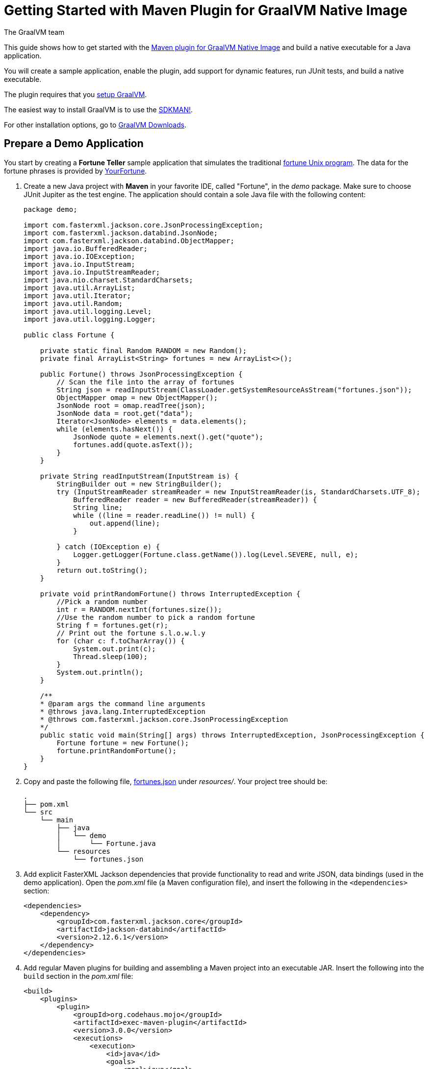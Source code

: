 = Getting Started with Maven Plugin for GraalVM Native Image
The GraalVM team
:highlighjsdir: {gradle-relative-srcdir}/highlight

This guide shows how to get started with the <<maven-plugin.adoc#,Maven plugin for GraalVM Native Image>> and build a native executable for a Java application.

You will create a sample application, enable the plugin, add support for dynamic features, run JUnit tests, and build a native executable.

====
The plugin requires that you https://www.graalvm.org/latest/docs/getting-started/[setup GraalVM].

The easiest way to install GraalVM is to use the https://sdkman.io/jdks[SDKMAN!].

For other installation options, go to https://www.graalvm.org/downloads/[GraalVM Downloads].
====

== Prepare a Demo Application

====
You start by creating a **Fortune Teller** sample application that simulates the traditional
https://en.wikipedia.org/wiki/Fortune_(Unix)[fortune Unix program].
The data for the fortune phrases is provided by https://github.com/your-fortune[YourFortune].
====

. Create a new Java project with *Maven* in your favorite IDE, called "Fortune", in the _demo_ package.
Make sure to choose JUnit Jupiter as the test engine.
The application should contain a sole Java file with the following content:
+
[source,java]
----
package demo;

import com.fasterxml.jackson.core.JsonProcessingException;
import com.fasterxml.jackson.databind.JsonNode;
import com.fasterxml.jackson.databind.ObjectMapper;
import java.io.BufferedReader;
import java.io.IOException;
import java.io.InputStream;
import java.io.InputStreamReader;
import java.nio.charset.StandardCharsets;
import java.util.ArrayList;
import java.util.Iterator;
import java.util.Random;
import java.util.logging.Level;
import java.util.logging.Logger;

public class Fortune {

    private static final Random RANDOM = new Random();
    private final ArrayList<String> fortunes = new ArrayList<>();

    public Fortune() throws JsonProcessingException {
        // Scan the file into the array of fortunes
        String json = readInputStream(ClassLoader.getSystemResourceAsStream("fortunes.json"));
        ObjectMapper omap = new ObjectMapper();
        JsonNode root = omap.readTree(json);
        JsonNode data = root.get("data");
        Iterator<JsonNode> elements = data.elements();
        while (elements.hasNext()) {
            JsonNode quote = elements.next().get("quote");
            fortunes.add(quote.asText());
        }      
    }
    
    private String readInputStream(InputStream is) {
        StringBuilder out = new StringBuilder();
        try (InputStreamReader streamReader = new InputStreamReader(is, StandardCharsets.UTF_8);
            BufferedReader reader = new BufferedReader(streamReader)) {
            String line;
            while ((line = reader.readLine()) != null) {
                out.append(line);
            }

        } catch (IOException e) {
            Logger.getLogger(Fortune.class.getName()).log(Level.SEVERE, null, e);
        }
        return out.toString();
    }
    
    private void printRandomFortune() throws InterruptedException {
        //Pick a random number
        int r = RANDOM.nextInt(fortunes.size());
        //Use the random number to pick a random fortune
        String f = fortunes.get(r);
        // Print out the fortune s.l.o.w.l.y
        for (char c: f.toCharArray()) {
            System.out.print(c);
            Thread.sleep(100);   
        }
        System.out.println();
    }

    /**
    * @param args the command line arguments
    * @throws java.lang.InterruptedException
    * @throws com.fasterxml.jackson.core.JsonProcessingException
    */
    public static void main(String[] args) throws InterruptedException, JsonProcessingException {
        Fortune fortune = new Fortune();
        fortune.printRandomFortune();
    }
}
----
. Copy and paste the following file,
https://raw.githubusercontent.com/graalvm/graalvm-demos/master/fortune-demo/fortune/src/main/resources/fortunes.json[fortunes.json] under _resources/_.
Your project tree should be:
+
[source,shell]
----
.
├── pom.xml
└── src
    └── main
        ├── java
        │   └── demo
        │       └── Fortune.java
        └── resources
            └── fortunes.json
----
. Add explicit FasterXML Jackson dependencies that provide functionality to read and write JSON, data bindings (used in the demo application). Open the _pom.xml_ file (a Maven configuration file), and insert the following in the `<dependencies>` section:
+
[source,xml]
----
<dependencies>
    <dependency>
        <groupId>com.fasterxml.jackson.core</groupId>
        <artifactId>jackson-databind</artifactId>
        <version>2.12.6.1</version>
    </dependency>
</dependencies>
----
. Add regular Maven plugins for building and assembling a Maven project into an executable JAR.
Insert the following into the `build` section in the _pom.xml_ file:
+
[source,xml]
----
<build>
    <plugins>
        <plugin>
            <groupId>org.codehaus.mojo</groupId>
            <artifactId>exec-maven-plugin</artifactId>
            <version>3.0.0</version>
            <executions>
                <execution>
                    <id>java</id>
                    <goals>
                        <goal>java</goal>
                    </goals>
                    <configuration>
                        <mainClass>${mainClass}</mainClass>
                    </configuration>
                </execution>
            </executions>
        </plugin>

        <plugin>
            <groupId>org.apache.maven.plugins</groupId>
            <artifactId>maven-compiler-plugin</artifactId>
            <version>3.8.1</version>
            <configuration>
                <source>${maven.compiler.source}</source>
                <target>${maven.compiler.source}</target>
            </configuration>
        </plugin>

        <plugin>
            <groupId>org.apache.maven.plugins</groupId>
            <artifactId>maven-jar-plugin</artifactId>
            <version>3.2.2</version>
            <configuration>
                <archive>
                    <manifest>
                        <addClasspath>true</addClasspath>
                        <mainClass>${mainClass}</mainClass>
                    </manifest>
                </archive>
            </configuration>
        </plugin>

        <plugin>
            <groupId>org.apache.maven.plugins</groupId>
            <artifactId>maven-assembly-plugin</artifactId>
            <executions>
                <execution>
                    <phase>package</phase>
                    <goals>
                        <goal>single</goal>
                    </goals>
                </execution>
            </executions>
            <configuration>
                <archive>
                    <manifest>
                        <addClasspath>true</addClasspath>
                        <mainClass>${mainClass}</mainClass>
                    </manifest>
                </archive>
                <descriptorRefs>
                    <descriptorRef>jar-with-dependencies</descriptorRef>
                </descriptorRefs>
            </configuration>
        </plugin>

    </plugins>
</build>
----
. Replace the default `<properties>` section in the _pom.xml_ file with this content:
+
[source,xml,subs="verbatim,attributes"]
----
<properties>
    <native.maven.plugin.version>{maven-plugin-version}</native.maven.plugin.version>
    <junit.jupiter.version>5.8.1</junit.jupiter.version>
    <maven.compiler.source>${java.specification.version}</maven.compiler.source>
    <maven.compiler.target>${java.specification.version}</maven.compiler.target>
    <imageName>fortune</imageName>
    <mainClass>demo.Fortune</mainClass>
</properties>
----
+
The statements "hardcoded" plugin versions and the entry point class to your application.
The next steps demonstrate what you should do to enable the
https://graalvm.github.io/native-build-tools/latest/maven-plugin.html[Maven plugin for GraalVM Native Image].
. Register the Maven plugin for GraalVM Native Image, `native-maven-plugin`, in the profile called `native` by adding the following to the _pom.xml_ file:
+
[source,xml]
----
<profiles>
    <profile>
        <id>native</id>
        <build>
            <plugins>
                <plugin>
                    <groupId>org.graalvm.buildtools</groupId>
                    <artifactId>native-maven-plugin</artifactId>
                    <version>${native.maven.plugin.version}</version>
                    <extensions>true</extensions>
                    <executions>
                        <execution>
                            <id>build-native</id>
                            <goals>
                                <goal>build</goal>
                            </goals>
                            <phase>package</phase>
                        </execution>
                        <execution>
                            <id>test-native</id>
                            <goals>
                                <goal>test</goal>
                            </goals>
                            <phase>test</phase>
                        </execution>
                    </executions>
                    <configuration>
                        <fallback>false</fallback>
                    </configuration>
                </plugin>
            </plugins>
        </build>
    </profile>
</profiles>
----
+
It pulls the latest plugin version. Replace `${native.maven.plugin.version}` with a specific version if you prefer.
The plugin discovers which JAR files it needs to pass to the
`native-image` builder and what the executable main class should be.
With this plugin you can already build a native executable directly with Maven by running `mvn -Pnative package` (if your application does not call any methods reflectively at run time).
+
This demo application is a little more complicated than `HelloWorld`, and requires metadata before building a native executable. You do not have to configure anything manually: the plugin can generate the required metadata for you by injecting the https://graalvm.github.io/native-build-tools/latest/maven-plugin.html#agent-support[tracing
agent] at package time.
The agent is disabled by default, and can be enabled in project's _pom.xml_ file or via the command line.

- To enable the agent via the _pom.xml_ file, specify `<enabled>true</enabled>` in the `native-maven-plugin` plugin configuration:
+
[source,xml]
----
<configuration>
<agent>
    <enabled>true</enabled>
</agent>
</configuration>
----
- To enable the agent via the command line, pass the `-Dagent=true` option when running Maven. 
+ 
So your next step is to run with the agent.
. Before running with the agent, register a separate Mojo execution in the `native` profile which allows forking the Java process.
It is required to run your application with the agent.
+
[source,xml]
----
<plugin>
    <groupId>org.codehaus.mojo</groupId>
    <artifactId>exec-maven-plugin</artifactId>
    <version>3.0.0</version>
    <executions>
        <execution>
            <id>java-agent</id>
            <goals>
                <goal>exec</goal>
            </goals>
            <configuration>
                <executable>java</executable>
                <workingDirectory>${project.build.directory}</workingDirectory>
                <arguments>
                    <argument>-classpath</argument>
                    <classpath/>
                    <argument>${mainClass}</argument>
                </arguments>
            </configuration>
        </execution>
        <execution>
            <id>native</id>
            <goals>
                <goal>exec</goal>
            </goals>
            <configuration>
                <executable>${project.build.directory}/${imageName}</executable>
                <workingDirectory>${project.build.directory}</workingDirectory>
            </configuration>
        </execution>
    </executions>
</plugin>
----
+
Now you are all set to to build a native executable from a Java application the plugin.

== Build a Native Executable

. Compile the project on the JVM to create a runnable JAR with all dependencies.
Open a terminal window and, from the root application directory, run:
+
[source,shell]
----
mvn clean package
----
. Run your application with the agent enabled:
+
[source,shell]
----
mvn -Pnative -Dagent exec:exec@java-agent
----
+
The agent collects the metadata and generates the configuration files in a subdirectory of `target/native/agent-output`.
Those files will be automatically used by the `native-image` tool if you pass the appropriate options.
. Now build a native executable with the Maven profile:
+
[source,shell]
----
mvn -DskipTests=true -Pnative -Dagent package
----
+
When the command completes a native executable, _fortune_, is created in the _/target_ directory of the project and ready for use.
+
The executable's name is derived from the artifact ID, but you can specify any custom name in `native-maven-plugin` within a
`<configuration>` node:
+
[source,xml]
----
<configuration>
    <imageName>fortuneteller</imageName>
</configuration>
----
. Run the demo directly or with the Maven profile:
+
[source,shell]
----
./target/fortune
----
+
[source,shell]
----
mvn -Pnative exec:exec@native
----

To see the benefits of running your application as a native executable, `time` how long it takes and compare the results with running on the
JVM.

== Add JUnit Testing

The Maven plugin for GraalVM Native Image can run
https://junit.org/junit5/docs/current/user-guide/[JUnit Platform] tests on a native executable.
This means that tests will be compiled and executed as native code.

This plugin requires JUnit Platform 1.8 or higher and Maven Surefire 2.22.0 or higher to run tests on a native executable.

. Enable extensions in the plugin's configuration,
`<extensions>true</extensions>`:
+
[source,xml]
----
<plugin>
    <groupId>org.graalvm.buildtools</groupId>
    <artifactId>native-maven-plugin</artifactId>
    <version>${native.maven.plugin.version}</version>
    <extensions>true</extensions>
----
. Add an explicit dependency on the `junit-platform-launcher` artifact to the dependencies section of your native profile configuration as in
the following example:
+
[source,xml]
----
<dependencies>
    <dependency>
        <groupId>org.junit.platform</groupId>
        <artifactId>junit-platform-launcher</artifactId>
        <version>1.8.2</version>
        <scope>test</scope>
    </dependency>
</dependencies>
----
. Create the following test in the `src/test/java/demo/FortuneTest.java` file:
+
.src/test/java/demo/FortuneTest.java
[source,java]
----
package demo;

import com.fasterxml.jackson.core.JsonProcessingException;
import org.junit.jupiter.api.DisplayName;
import org.junit.jupiter.api.Test;

import static org.junit.jupiter.api.Assertions.assertTrue;

class FortuneTest {
    @Test
    @DisplayName("Returns a fortune")
    void testItWorks() throws JsonProcessingException {
        Fortune fortune = new Fortune();
        assertTrue(fortune.randomFortune().length()>0);
    }
}
----
+
. Run native tests:
+
[source,shell]
----
mvn -Pnative test
----
+
Run `-Pnative` profile will then build and run native tests.

=== Summary

The Maven plugin for GraalVM Native Image adds support for building and testing native executables using https://maven.apache.org/[Apache Maven™].
The plugin has many features, described in the <<maven-plugin.adoc#,plugin reference documentation>>.

Note that if your application does not call any classes dynamically at run time, the execution with the agent is needless.
Your workflow, in that case, is just `mvn clean -Pnative package`.
